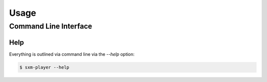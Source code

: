 =====
Usage
=====

Command Line Interface
======================

Help
----

Everything is outlined via command line via the `--help` option:

.. code-block:: console

    $ sxm-player --help

